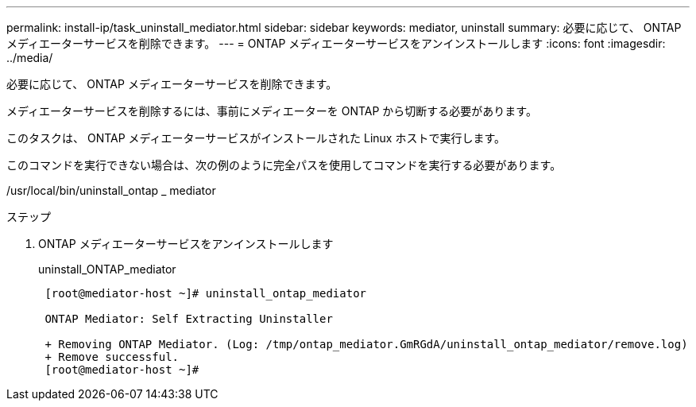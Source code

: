 ---
permalink: install-ip/task_uninstall_mediator.html 
sidebar: sidebar 
keywords: mediator, uninstall 
summary: 必要に応じて、 ONTAP メディエーターサービスを削除できます。 
---
= ONTAP メディエーターサービスをアンインストールします
:icons: font
:imagesdir: ../media/


[role="lead"]
必要に応じて、 ONTAP メディエーターサービスを削除できます。

メディエーターサービスを削除するには、事前にメディエーターを ONTAP から切断する必要があります。

このタスクは、 ONTAP メディエーターサービスがインストールされた Linux ホストで実行します。

このコマンドを実行できない場合は、次の例のように完全パスを使用してコマンドを実行する必要があります。

/usr/local/bin/uninstall_ontap _ mediator

.ステップ
. ONTAP メディエーターサービスをアンインストールします
+
uninstall_ONTAP_mediator

+
....
 [root@mediator-host ~]# uninstall_ontap_mediator

 ONTAP Mediator: Self Extracting Uninstaller

 + Removing ONTAP Mediator. (Log: /tmp/ontap_mediator.GmRGdA/uninstall_ontap_mediator/remove.log)
 + Remove successful.
 [root@mediator-host ~]#
....

